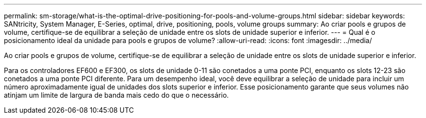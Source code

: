 ---
permalink: sm-storage/what-is-the-optimal-drive-positioning-for-pools-and-volume-groups.html 
sidebar: sidebar 
keywords: SANtricity, System Manager, E-Series, optimal, drive, positioning, pools, volume groups 
summary: Ao criar pools e grupos de volume, certifique-se de equilibrar a seleção de unidade entre os slots de unidade superior e inferior. 
---
= Qual é o posicionamento ideal da unidade para pools e grupos de volume?
:allow-uri-read: 
:icons: font
:imagesdir: ../media/


[role="lead"]
Ao criar pools e grupos de volume, certifique-se de equilibrar a seleção de unidade entre os slots de unidade superior e inferior.

Para os controladores EF600 e EF300, os slots de unidade 0-11 são conetados a uma ponte PCI, enquanto os slots 12-23 são conetados a uma ponte PCI diferente. Para um desempenho ideal, você deve equilibrar a seleção de unidade para incluir um número aproximadamente igual de unidades dos slots superior e inferior. Esse posicionamento garante que seus volumes não atinjam um limite de largura de banda mais cedo do que o necessário.
